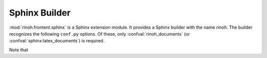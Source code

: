 .. _sphinx_builder:

Sphinx Builder
==============

:mod:`rinoh.frontent.sphinx` is a Sphinx extension module. It provides a Sphinx
builder with the name *rinoh*. The builder recognizes the following ``conf.py``
options. Of these, only :confval:`rinoh_documents` (or
:confval:`sphinx:latex_documents`) is required.

Note that

.. confval:: rinoh_documents

    Determines how to group the document tree into PDF output files. Its format
    is identical to that of :confval:`sphinx:latex_documents`, with the
    exception that `targetname` should specify the name of the PDF file without
    the extension. If it is not specified, the value of
    :confval:`sphinx:latex_documents` is used instead (with the ``.tex``
    extension stripped from the `targetname`).

.. confval:: rinoh_template

    Determines the template used to render the document. It takes:

    * the filename of a :ref:`template configuration file <configure_templates>`,
    * a :class:`.TemplateConfiguration` instance,
    * the name of an installed template (see :option:`rinoh --list-templates`)
    * a :class:`.DocumentTemplate` subclass

    The default is ``'book'``, which resolves to the :class:`.Book` template.

.. confval:: rinoh_stylesheet

    This configuration variable is **no longer supported** since it was not
    obvious which style sheet was being used when the template configuration
    (:confval:`rinoh_template`) also specified a style sheet. Please specify
    the style sheet to use in your :ref:`template configuration file
    <configure_templates>`:

    .. code-block:: ini

        [TEMPLATE_CONFIGURATION]
        name = My Book
        template = book
        stylesheet = my_stylesheet.rts

.. confval:: rinoh_paper_size

    This configuration variable is **no longer supported** since it was not
    obvious which paper size was being used when the template configuration
    (:confval:`rinoh_template`) also specified a paper size. Please specify
    the paper_size to use in your :ref:`template configuration file
    <configure_templates>`:

    .. code-block:: ini

        [TEMPLATE_CONFIGURATION]
        name = My Book
        template = book

        [VARIABLES]
        paper_size = A5

.. confval:: rinoh_logo

    Path (relative to the configuration directory) to an image file to use at
    the top of the title page. If not specified, the
    :confval:`sphinx:latex_logo` value is used.

.. confval:: rinoh_domain_indices

    Controls the generation of domain-specific indices. Identical to
    :confval:`sphinx:latex_domain_indices`, which is used when
    :confval:`rinoh_domain_indices` is not specified.

.. confval:: rinoh_metadata

    A dictionary instance that provides additional configuration values to the
    document template, typically used on the title page and in page headers and
    footers (depending on the template and its configuration). The values
    supplied can be plain text or :class:`~.StyledText`. They are normally
    derived from other Sphinx configuration variables, but it can be useful to
    override them for PDF output. Supported keys:

    title
        Overrides :confval:`sphinx:project`
    subtitle
        Overrides the default Sphinx subtitle containing the project's
        :confval:`sphinx:release` string
    author
        Overrides :confval:`sphinx:author`
    date
        Overrides the default date determined from :confval:`sphinx:today` and
        :confval:`sphinx:today_fmt`
